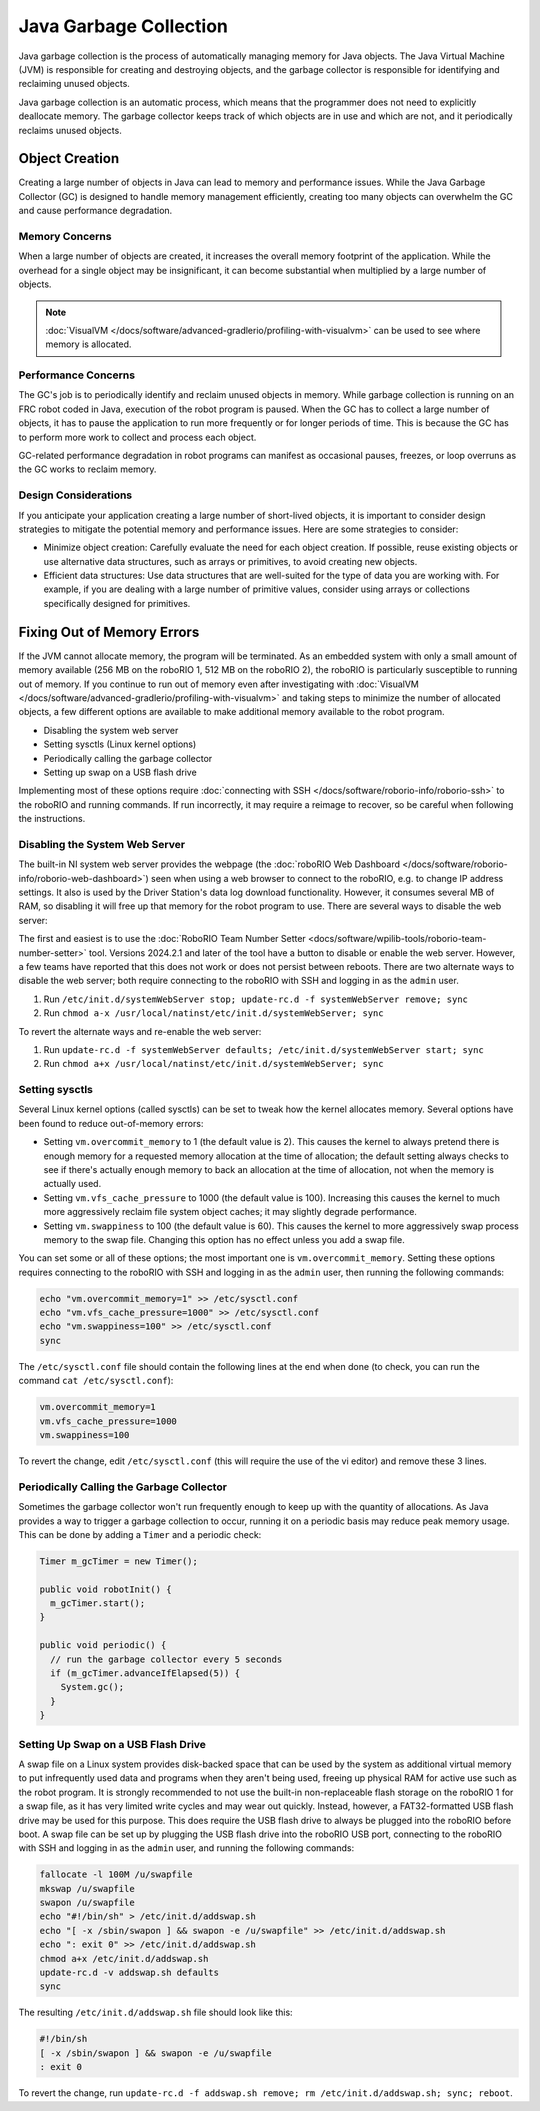 Java Garbage Collection
=======================
Java garbage collection is the process of automatically managing memory for Java objects. The Java Virtual Machine (JVM) is responsible for creating and destroying objects, and the garbage collector is responsible for identifying and reclaiming unused objects.

Java garbage collection is an automatic process, which means that the programmer does not need to explicitly deallocate memory. The garbage collector keeps track of which objects are in use and which are not, and it periodically reclaims unused objects.

Object Creation
---------------

Creating a large number of objects in Java can lead to memory and performance issues. While the Java Garbage Collector (GC) is designed to handle memory management efficiently, creating too many objects can overwhelm the GC and cause performance degradation.

Memory Concerns
^^^^^^^^^^^^^^^

When a large number of objects are created, it increases the overall memory footprint of the application. While the overhead for a single object may be insignificant, it can become substantial when multiplied by a large number of objects.

.. note:: :doc:`VisualVM </docs/software/advanced-gradlerio/profiling-with-visualvm>` can be used to see where memory is allocated.

Performance Concerns
^^^^^^^^^^^^^^^^^^^^

The GC's job is to periodically identify and reclaim unused objects in memory. While garbage collection is running on an FRC robot coded in Java, execution of the robot program is paused. When the GC has to collect a large number of objects, it has to pause the application to run more frequently or for longer periods of time. This is because the GC has to perform more work to collect and process each object.

GC-related performance degradation in robot programs can manifest as occasional pauses, freezes, or loop overruns as the GC works to reclaim memory.

Design Considerations
^^^^^^^^^^^^^^^^^^^^^

If you anticipate your application creating a large number of short-lived objects, it is important to consider design strategies to mitigate the potential memory and performance issues. Here are some strategies to consider:

- Minimize object creation: Carefully evaluate the need for each object creation. If possible, reuse existing objects or use alternative data structures, such as arrays or primitives, to avoid creating new objects.

- Efficient data structures: Use data structures that are well-suited for the type of data you are working with. For example, if you are dealing with a large number of primitive values, consider using arrays or collections specifically designed for primitives.

Fixing Out of Memory Errors
---------------------------

If the JVM cannot allocate memory, the program will be terminated. As an embedded system with only a small amount of memory available (256 MB on the roboRIO 1, 512 MB on the roboRIO 2), the roboRIO is particularly susceptible to running out of memory. If you continue to run out of memory even after investigating with :doc:`VisualVM </docs/software/advanced-gradlerio/profiling-with-visualvm>` and taking steps to minimize the number of allocated objects, a few different options are available to make additional memory available to the robot program.

- Disabling the system web server
- Setting sysctls (Linux kernel options)
- Periodically calling the garbage collector
- Setting up swap on a USB flash drive

Implementing most of these options require :doc:`connecting with SSH </docs/software/roborio-info/roborio-ssh>` to the roboRIO and running commands. If run incorrectly, it may require a reimage to recover, so be careful when following the instructions.

Disabling the System Web Server
^^^^^^^^^^^^^^^^^^^^^^^^^^^^^^^

The built-in NI system web server provides the webpage (the :doc:`roboRIO Web Dashboard </docs/software/roborio-info/roborio-web-dashboard>`) seen when using a web browser to connect to the roboRIO, e.g. to change IP address settings. It also is used by the Driver Station's data log download functionality. However, it consumes several MB of RAM, so disabling it will free up that memory for the robot program to use. There are several ways to disable the web server:

The first and easiest is to use the :doc:`RoboRIO Team Number Setter <docs/software/wpilib-tools/roborio-team-number-setter>` tool. Versions 2024.2.1 and later of the tool have a button to disable or enable the web server. However, a few teams have reported that this does not work or does not persist between reboots. There are two alternate ways to disable the web server; both require connecting to the roboRIO with SSH and logging in as the ``admin`` user.

1. Run ``/etc/init.d/systemWebServer stop; update-rc.d -f systemWebServer remove; sync``
2. Run ``chmod a-x /usr/local/natinst/etc/init.d/systemWebServer; sync``

To revert the alternate ways and re-enable the web server:

1. Run ``update-rc.d -f systemWebServer defaults; /etc/init.d/systemWebServer start; sync``
2. Run ``chmod a+x /usr/local/natinst/etc/init.d/systemWebServer; sync``

Setting sysctls
^^^^^^^^^^^^^^^

Several Linux kernel options (called sysctls) can be set to tweak how the kernel allocates memory. Several options have been found to reduce out-of-memory errors:

- Setting ``vm.overcommit_memory`` to 1 (the default value is 2). This causes the kernel to always pretend there is enough memory for a requested memory allocation at the time of allocation; the default setting always checks to see if there's actually enough memory to back an allocation at the time of allocation, not when the memory is actually used.
- Setting ``vm.vfs_cache_pressure`` to 1000 (the default value is 100). Increasing this causes the kernel to much more aggressively reclaim file system object caches; it may slightly degrade performance.
- Setting ``vm.swappiness`` to 100 (the default value is 60). This causes the kernel to more aggressively swap process memory to the swap file. Changing this option has no effect unless you add a swap file.

You can set some or all of these options; the most important one is ``vm.overcommit_memory``. Setting these options requires connecting to the roboRIO with SSH and logging in as the ``admin`` user, then running the following commands:

.. code-block:: text

    echo "vm.overcommit_memory=1" >> /etc/sysctl.conf
    echo "vm.vfs_cache_pressure=1000" >> /etc/sysctl.conf
    echo "vm.swappiness=100" >> /etc/sysctl.conf
    sync

The ``/etc/sysctl.conf`` file should contain the following lines at the end when done (to check, you can run the command ``cat /etc/sysctl.conf``):

.. code-block:: text

    vm.overcommit_memory=1
    vm.vfs_cache_pressure=1000
    vm.swappiness=100

To revert the change, edit ``/etc/sysctl.conf`` (this will require the use of the vi editor) and remove these 3 lines.

Periodically Calling the Garbage Collector
^^^^^^^^^^^^^^^^^^^^^^^^^^^^^^^^^^^^^^^^^^

Sometimes the garbage collector won't run frequently enough to keep up with the quantity of allocations. As Java provides a way to trigger a garbage collection to occur, running it on a periodic basis may reduce peak memory usage. This can be done by adding a ``Timer`` and a periodic check:

.. code-block:: java

    Timer m_gcTimer = new Timer();

    public void robotInit() {
      m_gcTimer.start();
    }

    public void periodic() {
      // run the garbage collector every 5 seconds
      if (m_gcTimer.advanceIfElapsed(5)) {
        System.gc();
      }
    }

Setting Up Swap on a USB Flash Drive
^^^^^^^^^^^^^^^^^^^^^^^^^^^^^^^^^^^^

A swap file on a Linux system provides disk-backed space that can be used by the system as additional virtual memory to put infrequently used data and programs when they aren't being used, freeing up physical RAM for active use such as the robot program. It is strongly recommended to not use the built-in non-replaceable flash storage on the roboRIO 1 for a swap file, as it has very limited write cycles and may wear out quickly. Instead, however, a FAT32-formatted USB flash drive may be used for this purpose. This does require the USB flash drive to always be plugged into the roboRIO before boot. A swap file can be set up by plugging the USB flash drive into the roboRIO USB port, connecting to the roboRIO with SSH and logging in as the ``admin`` user, and running the following commands:

.. code-block:: text

    fallocate -l 100M /u/swapfile
    mkswap /u/swapfile
    swapon /u/swapfile
    echo "#!/bin/sh" > /etc/init.d/addswap.sh
    echo "[ -x /sbin/swapon ] && swapon -e /u/swapfile" >> /etc/init.d/addswap.sh
    echo ": exit 0" >> /etc/init.d/addswap.sh
    chmod a+x /etc/init.d/addswap.sh
    update-rc.d -v addswap.sh defaults
    sync

The resulting ``/etc/init.d/addswap.sh`` file should look like this:

.. code-block:: text

    #!/bin/sh
    [ -x /sbin/swapon ] && swapon -e /u/swapfile
    : exit 0

To revert the change, run ``update-rc.d -f addswap.sh remove; rm /etc/init.d/addswap.sh; sync; reboot``.
